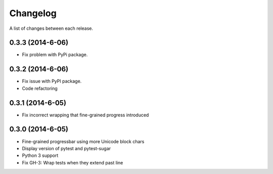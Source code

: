 Changelog
---------

A list of changes between each release.

0.3.3 (2014-6-06)
^^^^^^^^^^^^^^^^^^^

- Fix problem with PyPi package.

0.3.2 (2014-6-06)
^^^^^^^^^^^^^^^^^^^

- Fix issue with PyPI package.
- Code refactoring

0.3.1 (2014-6-05)
^^^^^^^^^^^^^^^^^^^

- Fix incorrect wrapping that fine-grained progress introduced

0.3.0 (2014-6-05)
^^^^^^^^^^^^^^^^^^^

- Fine-grained progressbar using more Unicode block chars
- Display version of pytest and pytest-sugar
- Python 3 support
- Fix GH-3: Wrap tests when they extend past line
